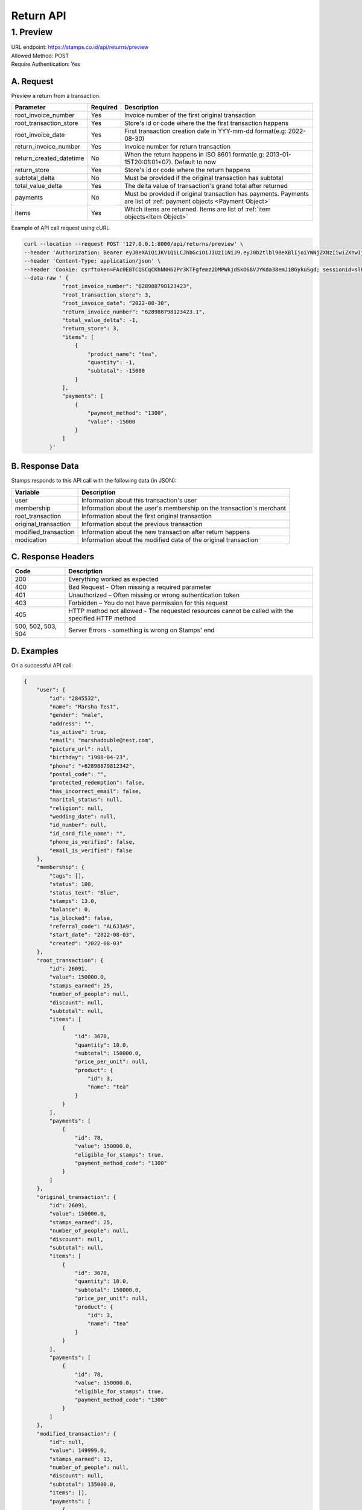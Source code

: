 ************************************
Return API
************************************

1. Preview
=======================================
| URL endpoint: https://stamps.co.id/api/returns/preview
| Allowed Method: POST
| Require Authentication: Yes

A. Request
-----------------------------
Preview a return from a transaction.

============================== =========== =============================================================================
Parameter                      Required    Description
============================== =========== =============================================================================
root_invoice_number            Yes         Invoice number of the first original transaction
root_transaction_store         Yes         Store's id or code where the the first transaction happens
root_invoice_date              Yes         First transaction creation date in YYY-mm-dd format(e.g: 2022-08-30)
return_invoice_number          Yes         Invoice number for return transaction
return_created_datetime        No          When the return happens in ISO 8601 format(e.g: 2013-01-15T20:01:01+07).
                                           Default to now
return_store                   Yes         Store's id or code where the return happens
subtotal_delta                 No          Must be provided if the original transaction has subtotal
total_value_delta              Yes         The delta value of transaction's grand total after returned
payments                       No          Must be provided if original transaction has payments.
                                           Payments are list of :ref:`payment objects <Payment Object>`
items                          Yes         Which items are returned. Items are list of :ref:`item objects<Item Object>`
============================== =========== =============================================================================

Example of API call request using cURL

.. code-block :: bash

    curl --location --request POST '127.0.0.1:8000/api/returns/preview' \
    --header 'Authorization: Bearer eyJ0eXAiOiJKV1QiLCJhbGciOiJIUzI1NiJ9.eyJ0b2tlbl90eXBlIjoiYWNjZXNzIiwiZXhwIjoxNjYxOTMwNjg2LCJpYXQiOjE2NjE4NDQyODYsImp0aSI6IjZlM2U0ZGU0MzZkYzRjNDZhNGJhMjRkZWE2MjM0N2VjIiwidXNlcl9pZCI6MSwibWVyY2hhbnRfaWQiOjF9.brgNBzeuPmOV6ECP5WpwJJlQ6MQZ1zACHYx1YiW33AM' \
    --header 'Content-Type: application/json' \
    --header 'Cookie: csrftoken=FAc0E8TCQSCqCKhNNH62Pr3KTFgfemz2DMPWkjdSkD68VJYKda38emJi8GykuSgd; sessionid=sl07y2ektnrikw4bddkr4kndr482qms4' \
    --data-raw ' {
                "root_invoice_number": "628988798123423",
                "root_transaction_store": 3,
                "root_invoice_date": "2022-08-30",
                "return_invoice_number": "628988798123423.1",
                "total_value_delta": -1,
                "return_store": 3,
                "items": [
                    {
                        "product_name": "tea",
                        "quantity": -1,
                        "subtotal": -15000
                    }
                ],
                "payments": [
                    {
                        "payment_method": "1300",
                        "value": -15000
                    }
                ]
            }'

B. Response Data
----------------

Stamps responds to this API call with the following data (in JSON):

==================== ===========================================================================
Variable             Description
==================== ===========================================================================
user                 Information about this transaction's user
membership           Information about the user's membership on the transaction's merchant
root_transaction     Information about the first original transaction
original_transaction Information about the previous transaction
modified_transaction Information about the new transaction after return happens
modication           Information about the modified data of the original transaction
==================== ===========================================================================


C. Response Headers
-------------------

=================== =======================================================================
Code                Description
=================== =======================================================================
200                 Everything worked as expected
400                 Bad Request - Often missing a
                    required parameter
401                 Unauthorized – Often missing or
                    wrong authentication token
403                 Forbidden – You do not have
                    permission for this request
405                 HTTP method not allowed - The
                    requested resources cannot be called with the specified HTTP method
500, 502, 503, 504  Server Errors - something is
                    wrong on Stamps' end
=================== =======================================================================


D. Examples
-----------

On a successful API call:

.. code-block :: bash

    {
        "user": {
            "id": "2845532",
            "name": "Marsha Test",
            "gender": "male",
            "address": "",
            "is_active": true,
            "email": "marshadouble@test.com",
            "picture_url": null,
            "birthday": "1988-04-23",
            "phone": "+62898879812342",
            "postal_code": "",
            "protected_redemption": false,
            "has_incorrect_email": false,
            "marital_status": null,
            "religion": null,
            "wedding_date": null,
            "id_number": null,
            "id_card_file_name": "",
            "phone_is_verified": false,
            "email_is_verified": false
        },
        "membership": {
            "tags": [],
            "status": 100,
            "status_text": "Blue",
            "stamps": 13.0,
            "balance": 0,
            "is_blocked": false,
            "referral_code": "AL6J3A9",
            "start_date": "2022-08-03",
            "created": "2022-08-03"
        },
        "root_transaction": {
            "id": 26091,
            "value": 150000.0,
            "stamps_earned": 25,
            "number_of_people": null,
            "discount": null,
            "subtotal": null,
            "items": [
                {
                    "id": 3670,
                    "quantity": 10.0,
                    "subtotal": 150000.0,
                    "price_per_unit": null,
                    "product": {
                        "id": 3,
                        "name": "tea"
                    }
                }
            ],
            "payments": [
                {
                    "id": 78,
                    "value": 150000.0,
                    "eligible_for_stamps": true,
                    "payment_method_code": "1300"
                }
            ]
        },
        "original_transaction": {
            "id": 26091,
            "value": 150000.0,
            "stamps_earned": 25,
            "number_of_people": null,
            "discount": null,
            "subtotal": null,
            "items": [
                {
                    "id": 3670,
                    "quantity": 10.0,
                    "subtotal": 150000.0,
                    "price_per_unit": null,
                    "product": {
                        "id": 3,
                        "name": "tea"
                    }
                }
            ],
            "payments": [
                {
                    "id": 78,
                    "value": 150000.0,
                    "eligible_for_stamps": true,
                    "payment_method_code": "1300"
                }
            ]
        },
        "modified_transaction": {
            "id": null,
            "value": 149999.0,
            "stamps_earned": 13,
            "number_of_people": null,
            "discount": null,
            "subtotal": 135000.0,
            "items": [],
            "payments": [
                {
                    "id": null,
                    "value": 135000.0,
                    "eligible_for_stamps": true,
                    "payment_method_code": "1300"
                }
            ]
        },
        "modification": {
            "id": null,
            "created": 1661844369,
            "stamps_delta": -12.0,
            "subtotal_delta": -15000.0
        }
    }

On an invalid request:

.. code-block :: bash

    {
        "detail": "root_transaction_store: No store with given identifier",
        "error_message": "root_transaction_store: No store with given identifier",
        "error_code": "invalid_store",
        "errors": {
            "root_transaction_store": "No store with given identifier"
        }
    }


Miscellaneous
------------------------------

Payment Object
^^^^^^^^^^^^^^
============================== =========== ===================================================================
Parameter                      Required    Description
============================== =========== ===================================================================
payment_method                 Yes         Payment method code
value                          Yes         Nominal of payment, must be negative
============================== =========== ===================================================================

Item Object
^^^^^^^^^^^
============================== =========== ===================================================================
Parameter                      Required    Description
============================== =========== ===================================================================
product_name                   Yes         Product name of the item
quantity                       Yes         Returned quantity, must be negative
subtotal                       Yes         Returned subtotal, must be negative
============================== =========== ===================================================================
